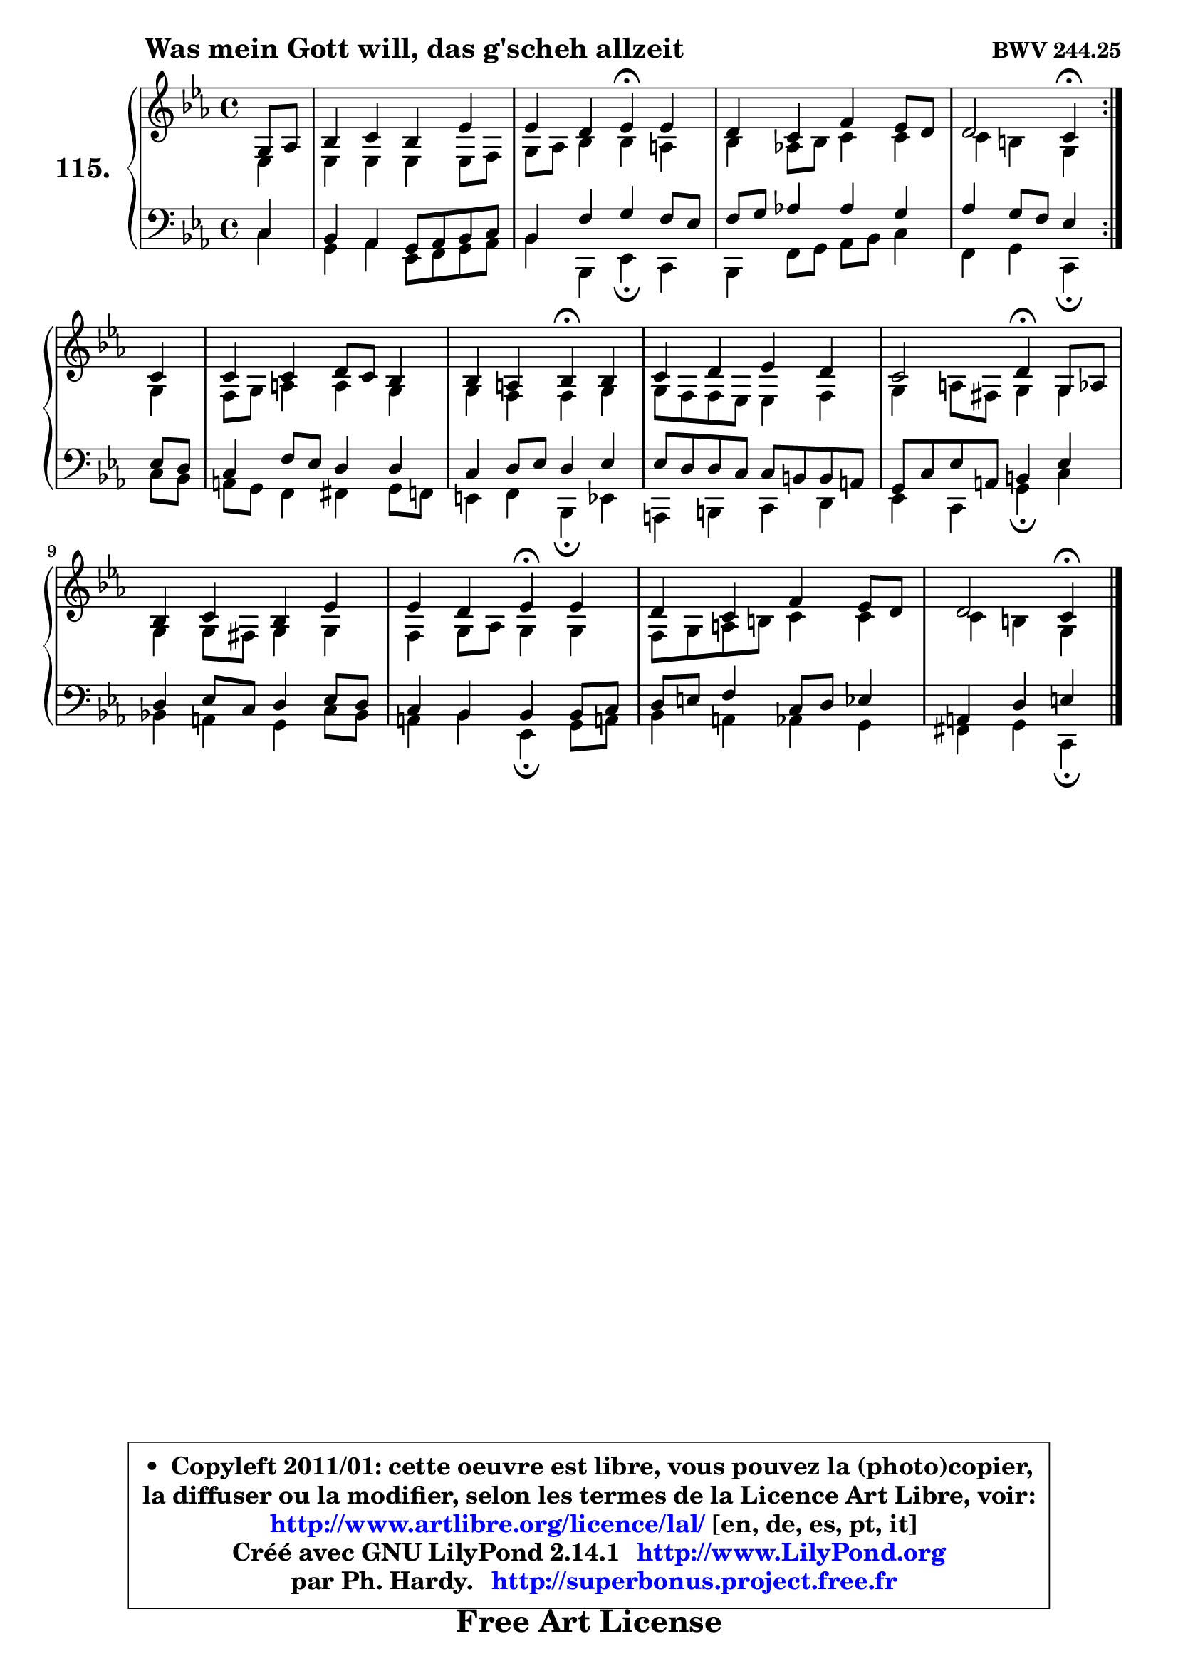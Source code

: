 
\version "2.14.1"

    \paper {
%	system-system-spacing #'padding = #0.1
%	score-system-spacing #'padding = #0.1
%	ragged-bottom = ##f
%	ragged-last-bottom = ##f
	}

    \header {
      opus = \markup { \bold "BWV 244.25" }
      piece = \markup { \hspace #9 \fontsize #2 \bold "Was mein Gott will, das g'scheh allzeit" }
      maintainer = "Ph. Hardy"
      maintainerEmail = "superbonus.project@free.fr"
      lastupdated = "2011/Jul/20"
      tagline = \markup { \fontsize #3 \bold "Free Art License" }
      copyright = \markup { \fontsize #3  \bold   \override #'(box-padding .  1.0) \override #'(baseline-skip . 2.9) \box \column { \center-align { \fontsize #-2 \line { • \hspace #0.5 Copyleft 2011/01: cette oeuvre est libre, vous pouvez la (photo)copier, } \line { \fontsize #-2 \line {la diffuser ou la modifier, selon les termes de la Licence Art Libre, voir: } } \line { \fontsize #-2 \with-url #"http://www.artlibre.org/licence/lal/" \line { \fontsize #1 \hspace #1.0 \with-color #blue http://www.artlibre.org/licence/lal/ [en, de, es, pt, it] } } \line { \fontsize #-2 \line { Créé avec GNU LilyPond 2.14.1 \with-url #"http://www.LilyPond.org" \line { \with-color #blue \fontsize #1 \hspace #1.0 \with-color #blue http://www.LilyPond.org } } } \line { \hspace #1.0 \fontsize #-2 \line {par Ph. Hardy. } \line { \fontsize #-2 \with-url #"http://superbonus.project.free.fr" \line { \fontsize #1 \hspace #1.0 \with-color #blue http://superbonus.project.free.fr } } } } } }

	  }

  guidemidi = {
	\repeat volta 2 {
        r4 |
        R1 |
        r2 \tempo 4 = 30 r4 \tempo 4 = 78 r4 |
        R1 |
        r2 \tempo 4 = 30 r4 \tempo 4 = 78 } %fin du repeat
        r4 |
        R1 |
        r2 \tempo 4 = 30 r4 \tempo 4 = 78 r4 |
        R1 |
        r2 \tempo 4 = 30 r4 \tempo 4 = 78 r4 |
        R1 |
        r2 \tempo 4 = 30 r4 \tempo 4 = 78 r4 |
        R1 |
        r2 \tempo 4 = 30 r4 
	}

  upper = {
\displayLilyMusic \transpose b c {
	\time 4/4
	\key b \minor
	\clef treble
	\partial 4
	\voiceOne
	<< { 
	% SOPRANO
	\set Voice.midiInstrument = "acoustic grand"
	\relative c' {
	\repeat volta 2 {
        fis8 g |
        a4 b a d |
        d4 cis d\fermata d |
        cis4 b e d8 cis |
        cis2 b4\fermata } %fin du repeat
\break
        b4 |
        b4 b cis8 b a4 |
        a4 gis a\fermata a |
        b4 cis d cis |
        b2 cis4\fermata fis,8 g |
        a4 b a d |
        d4 cis d\fermata d |
        cis4 b e d8 cis |
        cis2 b4\fermata
        \bar "|."
	} % fin de relative
	}

	\context Voice="1" { \voiceTwo 
	% ALTO
	\set Voice.midiInstrument = "acoustic grand"
	\relative c' {
	\repeat volta 2 {
        d4 |
        d4 d d d8 e |
        fis8 g a4 a gis |
        a4 g!8 a b4 b |
        b4 ais fis } %fin du repeat
        fis4 |
        e8 fis gis4 gis fis |
        fis4 e e fis |
        fis8 e e d d4 e |
        fis4 gis8 eis fis4 fis |
        fis4 fis8 eis fis4 fis |
        e4 fis8 g fis4 fis |
        e8 fis gis ais b4 b |
        b4 ais fis4
        \bar "|."
	} % fin de relative
	\oneVoice
	} >>
}
	}

    lower = {
\transpose b c {
	\time 4/4
	\key b \minor
	\clef bass
	\partial 4
	\voiceOne
	<< { 
	% TENOR
	\set Voice.midiInstrument = "acoustic grand"
	\relative c' {
	\repeat volta 2 {
        b4 |
        a4 g fis8 g a b |
        a4 e' fis e8 d |
        e8 fis g!4 g fis |
        g4 fis8 e d4 } %fin du repeat
        d8 cis |
        b4 e8 d cis4 cis |
        b4 cis8 d cis4 d |
        d8 cis cis b b ais ais gis |
        fis8 b d gis, ais4 d |
        cis4 d8 b cis4 d8 cis |
        b4 a a a8 b |
        cis8 dis e4 b8 cis d4 |
        gis,4 cis dis
        \bar "|."
	} % fin de relative
	}
	\context Voice="1" { \voiceTwo 
	% BASS
	\set Voice.midiInstrument = "acoustic grand"
	\relative c' {
	\repeat volta 2 {
        b4 |
        fis4 g d8 e fis g |
        a4 a, d\fermata b |
        a4 e'8 fis g a b4 |
        e,4 fis b,\fermata } %fin du repeat
        b'8 a |
        gis8 fis e4 eis fis8 e |
        dis4 e a,\fermata d |
        gis,4 ais b cis |
        d4 b fis'\fermata b |
        a!4 gis fis b8 a |
        gis4 a d,\fermata fis8 gis! |
        a4 gis g fis |
        eis4 fis b,4\fermata
        \bar "|."
	} % fin de relative
	\oneVoice
	} >>
}
	}


    \score { 

	\new PianoStaff <<
	\set PianoStaff.instrumentName = \markup { \bold \huge "115." }
	\new Staff = "upper" \upper
	\new Staff = "lower" \lower
	>>

    \layout {
%	ragged-last = ##f
	   }

         } % fin de score

  \score {
    \unfoldRepeats { << \guidemidi \upper \lower >> }
    \midi {
    \context {
     \Staff
      \remove "Staff_performer"
               }

     \context {
      \Voice
       \consists "Staff_performer"
                }

     \context { 
      \Score
      tempoWholesPerMinute = #(ly:make-moment 78 4)
		}
	    }
	}


